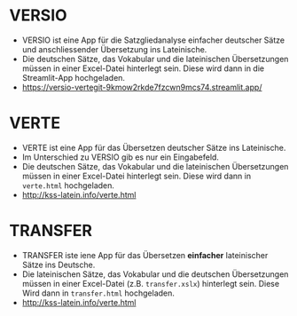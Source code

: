 * VERSIO
- VERSIO ist eine App für die Satzgliedanalyse einfacher deutscher Sätze und anschliessender Übersetzung ins Lateinische.
- Die deutschen Sätze, das Vokabular und die lateinischen Übersetzungen müssen in einer Excel-Datei hinterlegt sein. Diese wird dann in die Streamlit-App hochgeladen.
- https://versio-vertegit-9kmow2rkde7fzcwn9mcs74.streamlit.app/
  [[file:versio.png]]
* VERTE
- VERTE ist eine App für das Übersetzen deutscher Sätze ins Lateinische.
- Im Unterschied zu VERSIO gib es nur ein Eingabefeld.
- Die deutschen Sätze, das Vokabular und die lateinischen Übersetzungen müssen in einer Excel-Datei hinterlegt sein. Diese wird dann in =verte.html= hochgeladen.
- http://kss-latein.info/verte.html
  [[file:verte.png]]
* TRANSFER
- TRANSFER iste iene App für das Übersetzen *einfacher* lateinischer Sätze ins Deutsche.
- Die lateinischen Sätze, das Vokabular und die deutschen Übersetzungen müssen in einer Excel-Datei (z.B. =transfer.xslx=) hinterlegt sein. Diese Wird dann in =transfer.html= hochgeladen.
- http://kss-latein.info/verte.html
[[file:transfer.png]]
